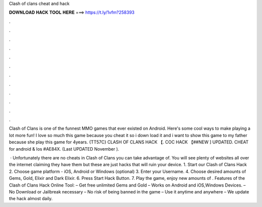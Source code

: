 Clash of clans cheat and hack



𝐃𝐎𝐖𝐍𝐋𝐎𝐀𝐃 𝐇𝐀𝐂𝐊 𝐓𝐎𝐎𝐋 𝐇𝐄𝐑𝐄 ===> https://t.ly/1vfm?258393



.



.



.



.



.



.



.



.



.



.



.



.

Clash of Clans is one of the funnest MMO games that ever existed on Android. Here's some cool ways to make playing a lot more fun! I love so much this game because you cheat it so i down load it and i want to show this game to my father because she play this game for 4years. {TT57C} CLASH OF CLANS HACK 【. COC HACK 【##NEW ] UPDATED. CHEAT for android & Ios #AE84X. (Last UPDATED November ).

 · Unfortunately there are no cheats in Clash of Clans you can take advantage of. You will see plenty of websites all over the internet claiming they have them but these are just hacks that will ruin your device. 1. Start our Clash of Clans Hack 2. Choose game platform - iOS, Android or Windows (optional) 3. Enter your Username. 4. Choose desired amounts of Gems, Gold, Elixir and Dark Elixir. 6. Press Start Hack Button. 7. Play the game, enjoy new amounts of . Features of the Clash of Clans Hack Online Tool: – Get free unlimited Gems and Gold – Works on Android and iOS,Windows Devices. – No Download or Jailbreak necessary – No risk of being banned in the game – Use it anytime and anywhere – We update the hack almost daily. 
